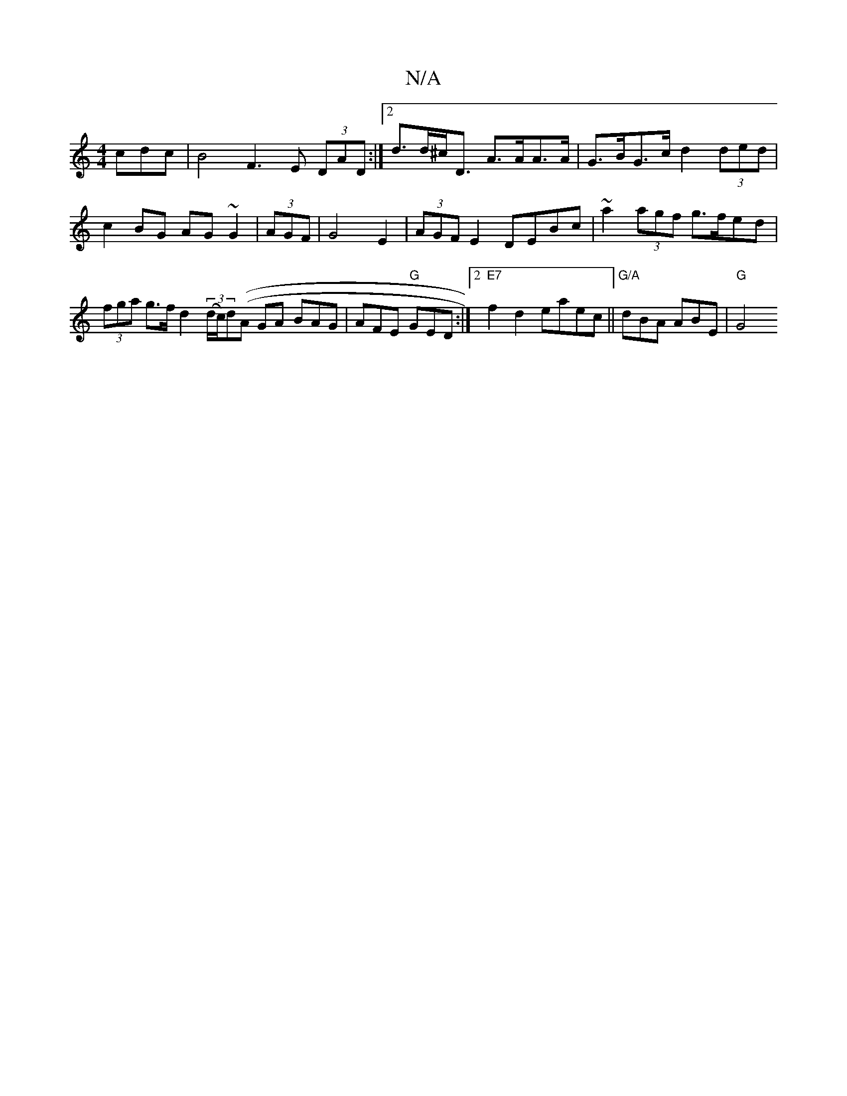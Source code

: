 X:1
T:N/A
M:4/4
R:N/A
K:Cmajor
cdc | B4- F3E (3DAD :|[2 d>d^c<D A>AA>A|G>BG>c d2 (3ded | c2BG AG~G2 |(3AGF | G4 E2 | (3AGF E2 DEBc|~a2 (3agf g>fed|(3fga g>f d2 ((3d/c/)d((A G}A BAG |AFE "G"GED :|2 "E7"f2d2 e*aec||"G/A"dBA ABE|"G"G4